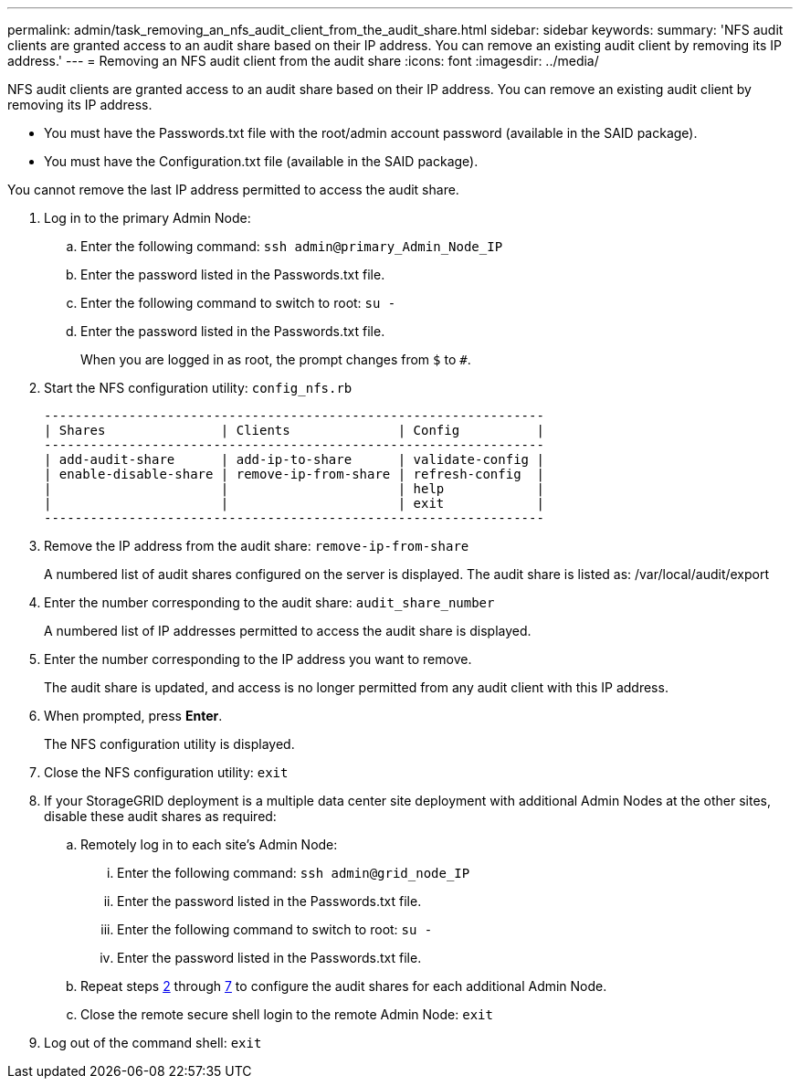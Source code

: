 ---
permalink: admin/task_removing_an_nfs_audit_client_from_the_audit_share.html
sidebar: sidebar
keywords: 
summary: 'NFS audit clients are granted access to an audit share based on their IP address. You can remove an existing audit client by removing its IP address.'
---
= Removing an NFS audit client from the audit share
:icons: font
:imagesdir: ../media/

[.lead]
NFS audit clients are granted access to an audit share based on their IP address. You can remove an existing audit client by removing its IP address.

* You must have the Passwords.txt file with the root/admin account password (available in the SAID package).
* You must have the Configuration.txt file (available in the SAID package).

You cannot remove the last IP address permitted to access the audit share.

. Log in to the primary Admin Node:
 .. Enter the following command: `ssh admin@primary_Admin_Node_IP`
 .. Enter the password listed in the Passwords.txt file.
 .. Enter the following command to switch to root: `su -`
 .. Enter the password listed in the Passwords.txt file.
+
When you are logged in as root, the prompt changes from `$` to `#`.
. Start the NFS configuration utility: `config_nfs.rb`
+
----

-----------------------------------------------------------------
| Shares               | Clients              | Config          |
-----------------------------------------------------------------
| add-audit-share      | add-ip-to-share      | validate-config |
| enable-disable-share | remove-ip-from-share | refresh-config  |
|                      |                      | help            |
|                      |                      | exit            |
-----------------------------------------------------------------
----

. Remove the IP address from the audit share: `remove-ip-from-share`
+
A numbered list of audit shares configured on the server is displayed. The audit share is listed as: /var/local/audit/export

. Enter the number corresponding to the audit share: `audit_share_number`
+
A numbered list of IP addresses permitted to access the audit share is displayed.

. Enter the number corresponding to the IP address you want to remove.
+
The audit share is updated, and access is no longer permitted from any audit client with this IP address.

. When prompted, press *Enter*.
+
The NFS configuration utility is displayed.

. Close the NFS configuration utility: `exit`
. If your StorageGRID deployment is a multiple data center site deployment with additional Admin Nodes at the other sites, disable these audit shares as required:
 .. Remotely log in to each site's Admin Node:
  ... Enter the following command: `ssh admin@grid_node_IP`
  ... Enter the password listed in the Passwords.txt file.
  ... Enter the following command to switch to root: `su -`
  ... Enter the password listed in the Passwords.txt file.
 .. Repeat steps <<STEP_B1CD18661E0E4E618B9D448DFAF1C801,2>> through <<STEP_9E6EB6F82BA94B61A07E178A640638A3,7>> to configure the audit shares for each additional Admin Node.
 .. Close the remote secure shell login to the remote Admin Node: `exit`
. Log out of the command shell: `exit`
